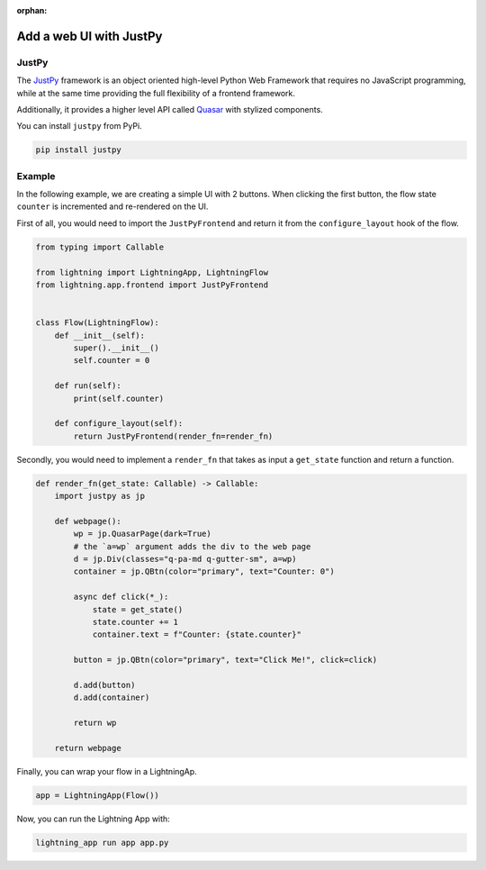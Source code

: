 :orphan:

########################
Add a web UI with JustPy
########################


******
JustPy
******

The `JustPy <https://github.com/justpy-org/justpy>`_  framework is an object oriented high-level Python Web Framework that requires no JavaScript programming, while at the same time providing the full flexibility of a frontend framework.

Additionally, it provides a higher level API called `Quasar <https://justpy.io/quasar_tutorial/introduction/>`_ with stylized components.


You can install ``justpy`` from PyPi.

.. code-block::

    pip install justpy

*******
Example
*******


In the following example, we are creating a simple UI with 2 buttons.
When clicking the first button, the flow state ``counter`` is incremented and re-rendered on the UI.


First of all, you would need to import the ``JustPyFrontend`` and return it from the ``configure_layout`` hook of the flow.

.. code-block::

    from typing import Callable

    from lightning import LightningApp, LightningFlow
    from lightning.app.frontend import JustPyFrontend


    class Flow(LightningFlow):
        def __init__(self):
            super().__init__()
            self.counter = 0

        def run(self):
            print(self.counter)

        def configure_layout(self):
            return JustPyFrontend(render_fn=render_fn)

Secondly, you would need to implement a ``render_fn`` that takes as input a ``get_state`` function and return a function.


.. code-block::

    def render_fn(get_state: Callable) -> Callable:
        import justpy as jp

        def webpage():
            wp = jp.QuasarPage(dark=True)
            # the `a=wp` argument adds the div to the web page
            d = jp.Div(classes="q-pa-md q-gutter-sm", a=wp)
            container = jp.QBtn(color="primary", text="Counter: 0")

            async def click(*_):
                state = get_state()
                state.counter += 1
                container.text = f"Counter: {state.counter}"

            button = jp.QBtn(color="primary", text="Click Me!", click=click)

            d.add(button)
            d.add(container)

            return wp

        return webpage


Finally, you can wrap your flow in a LightningAp.

.. code-block::

    app = LightningApp(Flow())

Now, you can run the Lightning App with:

.. code-block::

    lightning_app run app app.py
